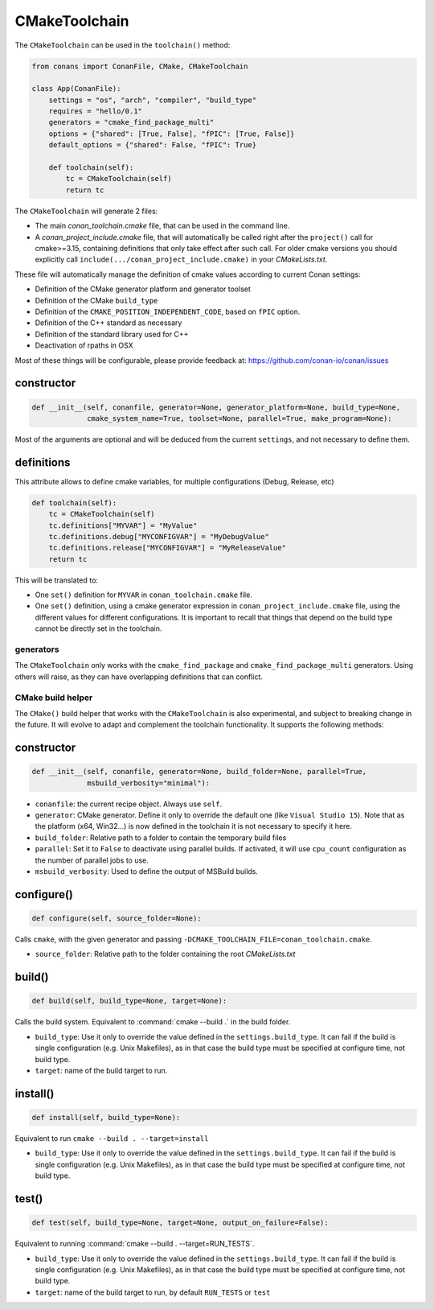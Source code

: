 CMakeToolchain
==============

The ``CMakeToolchain`` can be used in the ``toolchain()`` method:


.. code:: python

    from conans import ConanFile, CMake, CMakeToolchain

    class App(ConanFile):
        settings = "os", "arch", "compiler", "build_type"
        requires = "hello/0.1"
        generators = "cmake_find_package_multi"
        options = {"shared": [True, False], "fPIC": [True, False]}
        default_options = {"shared": False, "fPIC": True}

        def toolchain(self):
            tc = CMakeToolchain(self)
            return tc


The ``CMakeToolchain`` will generate 2 files:

- The main *conan_toolchain.cmake* file, that can be used in the command line.
- A *conan_project_include.cmake* file, that will automatically be called right after the 
  ``project()`` call for cmake>=3.15, containing definitions that only take effect after such
  call. For older cmake versions you should explicitly call ``include(.../conan_project_include.cmake)``
  in your *CMakeLists.txt*.


These file will automatically manage the definition of cmake values according to current Conan
settings:

- Definition of the CMake generator platform and generator toolset
- Definition of the CMake ``build_type``
- Definition of the ``CMAKE_POSITION_INDEPENDENT_CODE``, based on ``fPIC`` option.
- Definition of the C++ standard as necessary
- Definition of the standard library used for C++
- Deactivation of rpaths in OSX

Most of these things will be configurable, please provide feedback at: https://github.com/conan-io/conan/issues

constructor
+++++++++++

.. code:: python

    def __init__(self, conanfile, generator=None, generator_platform=None, build_type=None,
                 cmake_system_name=True, toolset=None, parallel=True, make_program=None):


Most of the arguments are optional and will be deduced from the current ``settings``, and not
necessary to define them.


definitions
+++++++++++

This attribute allows to define cmake variables, for multiple configurations (Debug, Release, etc)

.. code:: python

    def toolchain(self):
        tc = CMakeToolchain(self)
        tc.definitions["MYVAR"] = "MyValue"
        tc.definitions.debug["MYCONFIGVAR"] = "MyDebugValue"
        tc.definitions.release["MYCONFIGVAR"] = "MyReleaseValue"
        return tc

This will be translated to:

- One ``set()`` definition for ``MYVAR`` in ``conan_toolchain.cmake`` file.
- One ``set()`` definition, using a cmake generator expression in ``conan_project_include.cmake`` file,
  using the different values for different configurations. It is important to recall that things
  that depend on the build type cannot be directly set in the toolchain.

generators
----------

The ``CMakeToolchain`` only works with the ``cmake_find_package`` and ``cmake_find_package_multi``
generators. Using others will raise, as they can have overlapping definitions that can conflict.


CMake build helper
------------------

The ``CMake()`` build helper that works with the ``CMakeToolchain`` is also experimental,
and subject to breaking change in the future. It will evolve to adapt and complement the
toolchain functionality. It supports the following methods:

constructor
+++++++++++

.. code:: python

    def __init__(self, conanfile, generator=None, build_folder=None, parallel=True,
                 msbuild_verbosity="minimal"):

- ``conanfile``: the current recipe object. Always use ``self``.
- ``generator``: CMake generator. Define it only to override the default one (like ``Visual Studio 15``).
  Note that as the platform (x64, Win32...) is now defined in the toolchain it is not necessary to specify it here.
- ``build_folder``: Relative path to a folder to contain the temporary build files
- ``parallel``: Set it to ``False`` to deactivate using parallel builds. If activated, it will use
  ``cpu_count`` configuration as the number of parallel jobs to use.
- ``msbuild_verbosity``: Used to define the output of MSBuild builds.


configure()
+++++++++++

.. code:: python

    def configure(self, source_folder=None):

Calls ``cmake``, with the given generator and passing ``-DCMAKE_TOOLCHAIN_FILE=conan_toolchain.cmake``.


- ``source_folder``: Relative path to the folder containing the root *CMakeLists.txt*


build()
+++++++

.. code:: python

    def build(self, build_type=None, target=None):


Calls the build system. Equivalent to :command:`cmake --build .` in the build folder.


- ``build_type``: Use it only to override the value defined in the ``settings.build_type``. It 
  can fail if the build is single configuration (e.g. Unix Makefiles), as in that case the build
  type must be specified at configure time, not build type.
- ``target``: name of the build target to run.


install()
+++++++++

.. code:: python

    def install(self, build_type=None):


Equivalent to run ``cmake --build . --target=install``

- ``build_type``: Use it only to override the value defined in the ``settings.build_type``. It 
  can fail if the build is single configuration (e.g. Unix Makefiles), as in that case the build
  type must be specified at configure time, not build type.


test()
++++++

.. code:: python

    def test(self, build_type=None, target=None, output_on_failure=False):


Equivalent to running :command:`cmake --build . --target=RUN_TESTS`.

- ``build_type``: Use it only to override the value defined in the ``settings.build_type``. It 
  can fail if the build is single configuration (e.g. Unix Makefiles), as in that case the build
  type must be specified at configure time, not build type.
- ``target``: name of the build target to run, by default ``RUN_TESTS`` or ``test``
